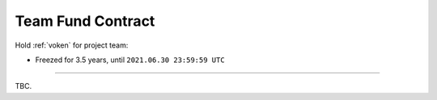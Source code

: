 .. _team_fund_contract:

Team Fund Contract
==================

Hold :ref:`voken` for project team:

- Freezed for 3.5 years, until ``2021.06.30 23:59:59 UTC``

.. Contract address: ``0x..``


------

TBC.
